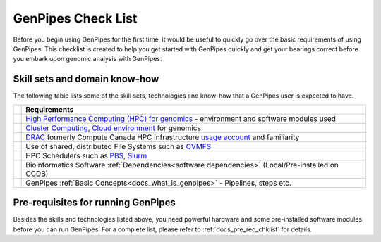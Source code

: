.. _docs_checklist:

GenPipes Check List
===================

Before you begin using GenPipes for the first time, it would be useful to quickly go over the basic requirements of using GenPipes.  This checklist is created to help you get started with GenPipes quickly and get your bearings correct before you embark upon genomic analysis with GenPipes.

.. |check-img| image:: /img/checkmark.png
   :scale: 5%
   :align: top

Skill sets and domain know-how
------------------------------

The following table lists some of the skill sets, technologies and know-how that a GenPipes user is expected to have.

+--------------+-------------------------------------------------------------------------------------------------+
|              |                     Requirements                                                                |
+==============+=================================================================================================+
| |check-img|  | `High Performance Computing (HPC) for genomics`_ - environment and software modules used        |
+--------------+-------------------------------------------------------------------------------------------------+
| |check-img|  | `Cluster Computing`_, `Cloud environment`_ for genomics                                         |
+--------------+-------------------------------------------------------------------------------------------------+
| |check-img|  | `DRAC`_ formerly Compute Canada HPC infrastructure `usage account`_ and familiarity             |
+--------------+-------------------------------------------------------------------------------------------------+
| |check-img|  | Use of shared, distributed File Systems such as `CVMFS`_                                        |
+--------------+-------------------------------------------------------------------------------------------------+
| |check-img|  | HPC Schedulers such as `PBS`_, `Slurm`_                                                         |
+--------------+-------------------------------------------------------------------------------------------------+
| |check-img|  | Bioinformatics Software :ref:`Dependencies<software dependencies>` (Local/Pre-installed on CCDB)|
+--------------+-------------------------------------------------------------------------------------------------+
| |check-img|  | GenPipes :ref:`Basic Concepts<docs_what_is_genpipes>` - Pipelines, steps etc.                   |
+--------------+-------------------------------------------------------------------------------------------------+

Pre-requisites for running GenPipes
------------------------------------

Besides the skills and technologies listed above, you need powerful hardware and some pre-installed software modules before you can run GenPipes.  For a complete list, please refer to :ref:`docs_pre_req_chklist` for details.

.. The following are html links used in the content above

.. _High Performance Computing (HPC) for genomics: https://people.eecs.berkeley.edu/~yelick/talks/data/GenomicsHPC-BERGenomicsPI18.pdf
.. _Cluster Computing: https://www.ncbi.nlm.nih.gov/pmc/articles/PMC4655901/
.. _Cloud environment: https://www.ncbi.nlm.nih.gov/pmc/articles/PMC6452449/
.. _usage account: https://ccdb.computecanada.ca/account_application
.. _CVMFS: https://cvmfs.readthedocs.io/en/latest/
.. _PBS: https://www.openpbs.org 
.. _Slurm: https://slurm.schedmd.com/tutorials.html
.. _Drac: https://alliancecan.ca/en
